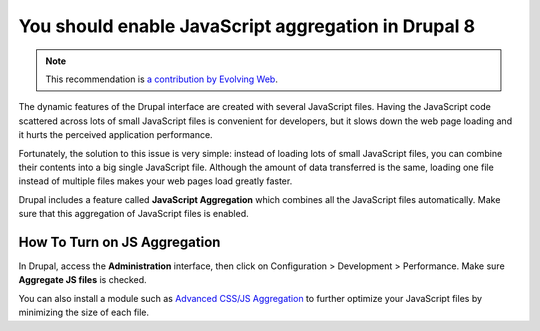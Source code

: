 You should enable JavaScript aggregation in Drupal 8
====================================================

.. note::
    :class: recommendation-author-note

    This recommendation is `a contribution by Evolving Web`_.

The dynamic features of the Drupal interface are created with several
JavaScript files. Having the JavaScript code scattered across lots of small
JavaScript files is convenient for developers, but it slows down the web page
loading and it hurts the perceived application performance.

Fortunately, the solution to this issue is very simple: instead of loading lots
of small JavaScript files, you can combine their contents into a big single
JavaScript file. Although the amount of data transferred is the same, loading
one file instead of multiple files makes your web pages load greatly faster.

Drupal includes a feature called **JavaScript Aggregation** which combines all
the JavaScript files automatically. Make sure that this aggregation of
JavaScript files is enabled.


How To Turn on JS Aggregation
-----------------------------

In Drupal, access the **Administration** interface, then
click on Configuration > Development > Performance. Make sure
**Aggregate JS files** is checked.

You can also install a module such as `Advanced CSS/JS Aggregation`_ to
further optimize your JavaScript files by minimizing the size of each file.

.. _`Advanced CSS/JS Aggregation`: https://www.drupal.org/project/advagg
.. _`a contribution by Evolving Web`: https://blog.blackfire.io/drupal8-recommendations.html
